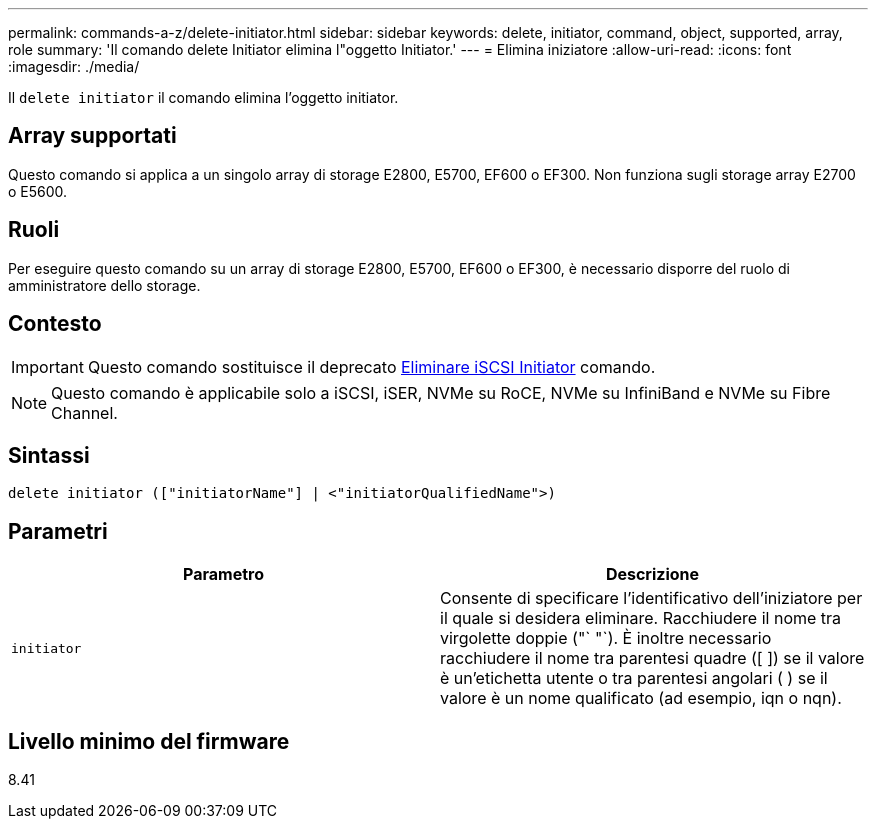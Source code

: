 ---
permalink: commands-a-z/delete-initiator.html 
sidebar: sidebar 
keywords: delete, initiator, command, object, supported, array, role 
summary: 'Il comando delete Initiator elimina l"oggetto Initiator.' 
---
= Elimina iniziatore
:allow-uri-read: 
:icons: font
:imagesdir: ./media/


[role="lead"]
Il `delete initiator` il comando elimina l'oggetto initiator.



== Array supportati

Questo comando si applica a un singolo array di storage E2800, E5700, EF600 o EF300. Non funziona sugli storage array E2700 o E5600.



== Ruoli

Per eseguire questo comando su un array di storage E2800, E5700, EF600 o EF300, è necessario disporre del ruolo di amministratore dello storage.



== Contesto

[IMPORTANT]
====
Questo comando sostituisce il deprecato xref:delete-iscsiinitiator.adoc[Eliminare iSCSI Initiator] comando.

====
[NOTE]
====
Questo comando è applicabile solo a iSCSI, iSER, NVMe su RoCE, NVMe su InfiniBand e NVMe su Fibre Channel.

====


== Sintassi

[listing]
----

delete initiator (["initiatorName"] | <"initiatorQualifiedName">)
----


== Parametri

[cols="2*"]
|===
| Parametro | Descrizione 


 a| 
`initiator`
 a| 
Consente di specificare l'identificativo dell'iniziatore per il quale si desidera eliminare. Racchiudere il nome tra virgolette doppie ("` "`). È inoltre necessario racchiudere il nome tra parentesi quadre ([ ]) se il valore è un'etichetta utente o tra parentesi angolari ( ) se il valore è un nome qualificato (ad esempio, iqn o nqn).

|===


== Livello minimo del firmware

8.41
